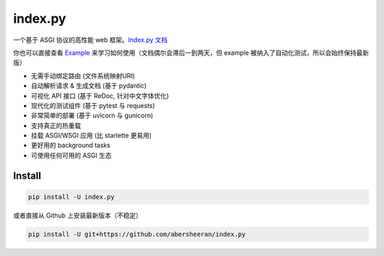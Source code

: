 
index.py
========


.. image:: https://github.com/abersheeran/index.py/workflows/Test/badge.svg
   :target: https://github.com/abersheeran/index.py/actions?query=workflow%3ATest
   :alt: Github Action Test


.. image:: https://img.shields.io/pypi/v/index.py
   :target: https://pypi.org/project/index.py/
   :alt: PyPI


.. image:: https://img.shields.io/pypi/pyversions/index.py
   :target: https://img.shields.io/pypi/pyversions/index.py
   :alt: PyPI - Python Version


一个基于 ASGI 协议的高性能 web 框架。\ `Index.py 文档 <https://abersheeran.github.io/index.py/>`_

你也可以直接查看 `Example <https://github.com/abersheeran/index.py/tree/master/example>`_ 来学习如何使用（文档偶尔会滞后一到两天，但 example 被纳入了自动化测试，所以会始终保持最新版）


* 无需手动绑定路由 (文件系统映射URI)
* 自动解析请求 & 生成文档 (基于 pydantic)
* 可视化 API 接口 (基于 ReDoc, 针对中文字体优化)
* 现代化的测试组件 (基于 pytest 与 requests)
* 非常简单的部署 (基于 uvicorn 与 gunicorn)
* 支持真正的热重载
* 挂载 ASGI/WSGI 应用 (比 starlette 更易用)
* 更好用的 background tasks
* 可使用任何可用的 ASGI 生态

Install
-------

.. code-block:: bash

   pip install -U index.py

或者直接从 Github 上安装最新版本（不稳定）

.. code-block:: bash

   pip install -U git+https://github.com/abersheeran/index.py

